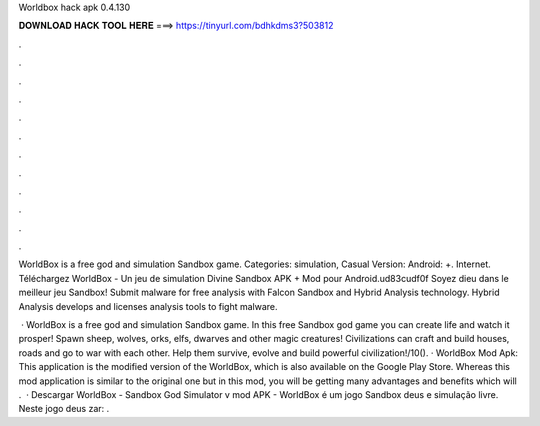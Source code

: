 Worldbox hack apk 0.4.130



𝐃𝐎𝐖𝐍𝐋𝐎𝐀𝐃 𝐇𝐀𝐂𝐊 𝐓𝐎𝐎𝐋 𝐇𝐄𝐑𝐄 ===> https://tinyurl.com/bdhkdms3?503812



.



.



.



.



.



.



.



.



.



.



.



.

WorldBox is a free god and simulation Sandbox game. Categories: simulation, Casual Version: Android: +. Internet. Téléchargez WorldBox - Un jeu de simulation Divine Sandbox APK + Mod pour Android.\ud83c\udf0f Soyez dieu dans le meilleur jeu Sandbox! Submit malware for free analysis with Falcon Sandbox and Hybrid Analysis technology. Hybrid Analysis develops and licenses analysis tools to fight malware.

 · WorldBox is a free god and simulation Sandbox game. In this free Sandbox god game you can create life and watch it prosper! Spawn sheep, wolves, orks, elfs, dwarves and other magic creatures! Civilizations can craft and build houses, roads and go to war with each other. Help them survive, evolve and build powerful civilization!/10(). · WorldBox Mod Apk: This application is the modified version of the WorldBox, which is also available on the Google Play Store. Whereas this mod application is similar to the original one but in this mod, you will be getting many advantages and benefits which will .  · Descargar WorldBox - Sandbox God Simulator v mod APK - WorldBox é um jogo Sandbox deus e simulação livre. Neste jogo deus zar: .
